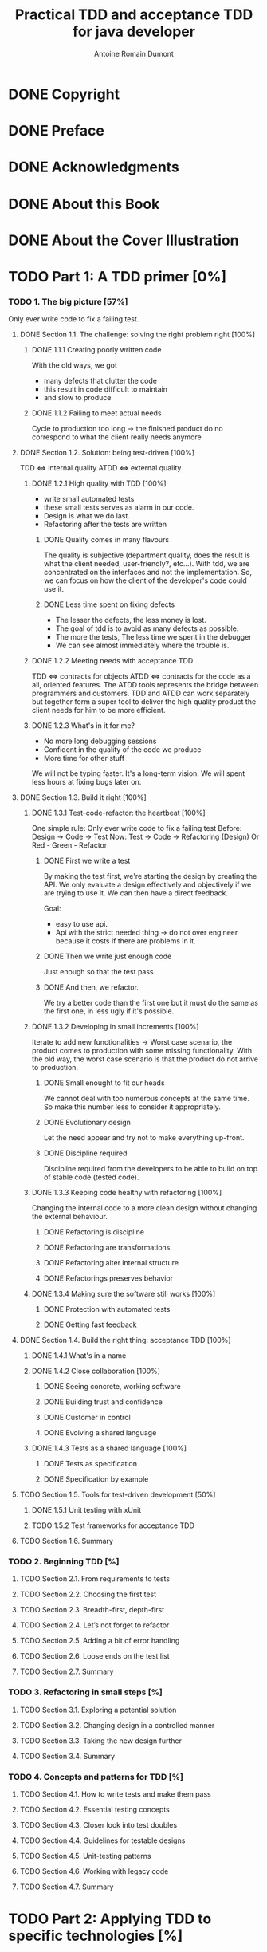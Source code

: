 #+Title: Practical TDD and acceptance TDD for java developer
#+author: Antoine Romain Dumont
#+STARTUP: indent
#+STARTUP: hidestars odd

* DONE Copyright
CLOSED: [2011-10-29 sam. 13:45]
* DONE Preface
CLOSED: [2011-10-29 sam. 13:45]
* DONE Acknowledgments
CLOSED: [2011-10-29 sam. 13:45]
* DONE About this Book
CLOSED: [2011-10-29 sam. 13:45]
* DONE About the Cover Illustration
CLOSED: [2011-10-29 sam. 13:45]
* TODO Part 1: A TDD primer [0%]
*** TODO 1. The big picture [57%]
Only ever write code to fix a failing test.
***** DONE Section 1.1. The challenge: solving the right problem right [100%]
******* DONE 1.1.1 Creating poorly written code
With the old ways, we got
- many defects that clutter the code
- this result in code difficult to maintain
- and slow to produce
******* DONE 1.1.2 Failing to meet actual needs
Cycle to production too long -> the finished product do no correspond
to what the client really needs anymore
***** DONE Section 1.2. Solution: being test-driven [100%]
TDD <=> internal quality
ATDD <=> external quality
******* DONE 1.2.1 High quality with TDD [100%]
- write small automated tests
- these small tests serves as alarm in our code.
- Design is what we do last.
- Refactoring after the tests are written
********* DONE Quality comes in many flavours
The quality is subjective (department quality, does the result is what
the client needed, user-friendly?, etc...).
With tdd, we are concentrated on the interfaces and not the
implementation.
So, we can focus on how the client of the developer's code could use it.
********* DONE Less time spent on fixing defects
- The lesser the defects, the less money is lost.
- The goal of tdd is to avoid as many defects as possible.
- The more the tests, The less time we spent in the debugger
- We can see almost immediately where the trouble is.
******* DONE 1.2.2 Meeting needs with acceptance TDD
TDD <=> contracts for objects
ATDD <=> contracts for the code as a all, oriented features.
The ATDD tools represents the bridge between programmers and
customers.
TDD and ATDD can work separately but together form a super tool to
deliver the high quality product the client needs for him to be more efficient.
******* DONE 1.2.3 What's in it for me?
- No more long debugging sessions
- Confident in the quality of the code we produce
- More time for other stuff
We will not be typing faster. It's a long-term vision.
We will spent less hours at fixing bugs later on.
***** DONE Section 1.3. Build it right [100%]
******* DONE 1.3.1 Test-code-refactor: the heartbeat [100%]
One simple rule: Only ever write code to fix a failing test
Before: Design -> Code -> Test
Now:    Test -> Code -> Refactoring (Design) Or Red - Green - Refactor
********* DONE First we write a test
By making the test first, we're starting the design by creating the
API. 
We only evaluate a design effectively and objectively if we are trying
to use it. We can then have a direct feedback.

Goal:
- easy to use api.
- Api with the strict needed thing -> do not over engineer because it
  costs if there are problems in it.
********* DONE Then we write just enough code
Just enough so that the test pass.
********* DONE And then, we refactor.
We try a better code than the first one but it must do the same as the
first one, in less ugly if it's possible.
******* DONE 1.3.2 Developing in small increments [100%]
Iterate to add new functionalities -> Worst case scenario, the product comes to production with some missing
functionality.
With the old way, the worst case scenario is that the product do not
arrive to production.
********* DONE Small enought to fit our heads
We cannot deal with too numerous concepts at the same time.
So make this number less to consider it appropriately.
********* DONE Evolutionary design
Let the need appear and try not to make everything up-front.
********* DONE Discipline required
Discipline required from the developers to be able to build on top of
stable code (tested code).
******* DONE 1.3.3 Keeping code healthy with refactoring [100%]
CLOSED: [2011-11-27 Sun 11:05]
Changing the internal code to a more clean design without changing the external behaviour.
********* DONE Refactoring is discipline
********* DONE Refactoring are transformations
********* DONE Refactoring alter internal structure
CLOSED: [2011-11-27 Sun 11:04]
********* DONE Refactorings preserves behavior
CLOSED: [2011-11-27 Sun 11:05]
******* DONE 1.3.4 Making sure the software still works [100%]
CLOSED: [2011-11-27 Sun 11:06]
********* DONE Protection with automated tests
CLOSED: [2011-11-27 Sun 11:06]
********* DONE Getting fast feedback
CLOSED: [2011-11-27 Sun 11:06]
***** DONE Section 1.4. Build the right thing: acceptance TDD [100%]
CLOSED: [2011-11-27 Sun 11:25]
******* DONE 1.4.1 What's in a name
CLOSED: [2011-11-27 Sun 11:09]
******* DONE 1.4.2 Close collaboration [100%]
CLOSED: [2011-11-27 Sun 11:14]
********* DONE Seeing concrete, working software
CLOSED: [2011-11-27 Sun 11:10]
********* DONE Building trust and confidence
CLOSED: [2011-11-27 Sun 11:11]
********* DONE Customer in control
CLOSED: [2011-11-27 Sun 11:11]
********* DONE Evolving a shared language 
CLOSED: [2011-11-27 Sun 11:14]
******* DONE 1.4.3 Tests as a shared language [100%]
CLOSED: [2011-11-27 Sun 11:25]
********* DONE Tests as specification
CLOSED: [2011-11-27 Sun 11:23]
********* DONE Specification by example 
CLOSED: [2011-11-27 Sun 11:24]
***** TODO Section 1.5. Tools for test-driven development [50%]
******* DONE 1.5.1 Unit testing with xUnit
CLOSED: [2011-11-27 Sun 13:15]
******* TODO 1.5.2 Test frameworks for acceptance TDD

***** TODO Section 1.6. Summary
*** TODO 2. Beginning TDD [%]
***** TODO Section 2.1. From requirements to tests
***** TODO Section 2.2. Choosing the first test
***** TODO Section 2.3. Breadth-first, depth-first
***** TODO Section 2.4. Let’s not forget to refactor
***** TODO Section 2.5. Adding a bit of error handling
***** TODO Section 2.6. Loose ends on the test list
***** TODO Section 2.7. Summary
*** TODO 3. Refactoring in small steps [%]
***** TODO Section 3.1. Exploring a potential solution
***** TODO Section 3.2. Changing design in a controlled manner
***** TODO Section 3.3. Taking the new design further
***** TODO Section 3.4. Summary
*** TODO 4. Concepts and patterns for TDD [%]
***** TODO Section 4.1. How to write tests and make them pass
***** TODO Section 4.2. Essential testing concepts
***** TODO Section 4.3. Closer look into test doubles
***** TODO Section 4.4. Guidelines for testable designs
***** TODO Section 4.5. Unit-testing patterns
***** TODO Section 4.6. Working with legacy code
***** TODO Section 4.7. Summary
* TODO Part 2: Applying TDD to specific technologies [%]
*** TODO 5. Test-driving web components [%]
***** TODO Section 5.1. MVC in web applications in 60 seconds
***** TODO Section 5.2. Taming the controller
***** TODO Section 5.3. Creating the view test-first
***** TODO Section 5.4. TDD with component-based web frameworks
***** TODO Section 5.5. Summary
*** TODO 6. Test-driving data access [%]
***** TODO Section 6.1. Exploring the problem domain
***** TODO Section 6.2. Driving data access with unit tests
***** TODO Section 6.3. Writing integration tests before the code
***** TODO Section 6.4. Integration tests in action
***** TODO Section 6.5. Populating data for integration tests
***** TODO Section 6.6. Should I drive with unit or integration tests?
***** TODO Section 6.7. File-system access
***** TODO Section 6.8. Summary
*** TODO 7. Test-driving the unpredictable [%]
***** TODO Section 7.1. Test-driving time-based functionality
***** TODO Section 7.2. Test-driving multithreaded code
***** TODO Section 7.3. Standard synchronization objects
***** TODO Section 7.4. Summary
*** TODO 8. Test-driving Swing [%]
***** TODO Section 8.1. What to test in a Swing UI
***** TODO Section 8.2. Patterns for testable UI code
***** TODO Section 8.3. Tools for testing view components
***** TODO Section 8.4. Test-driving a view component
***** TODO Section 8.5. Summary
* TODO Part 3: Building products with Acceptance TDD [%]
*** TODO 9. Acceptance TDD explained [%]
***** TODO Section 9.1. Introduction to user stories
***** TODO Section 9.2. Acceptance tests
***** TODO Section 9.3. Understanding the process
***** TODO Section 9.4. Acceptance TDD as a team activity
***** TODO Section 9.5. Benefits of acceptance TDD
***** TODO Section 9.6. What are we testing, exactly?
***** TODO Section 9.7. Brief overview of available tools
***** TODO Section 9.8. Summary
*** TODO 10. Creating acceptance tests with Fit [%]
***** TODO Section 10.1. What’s Fit?
***** TODO Section 10.2. Three built-in fixtures
***** TODO Section 10.3. Beyond the built-ins with FitLibrary
***** TODO Section 10.4. Executing Fit tests
***** TODO Section 10.5. Summary
*** TODO 11. Strategies for implementing acceptance tests [%]
***** TODO Section 11.1. What should acceptance tests test?
***** TODO Section 11.2. Implementation approaches
***** TODO Section 11.3. Technology-specific considerations
***** TODO Section 11.4. Tips for common problems
***** TODO Section 11.5. Summary
*** TODO 12. Adopting TDD [%]
***** TODO Section 12.1. What it takes to adopt TDD
***** TODO Section 12.2. Getting others aboard
***** TODO Section 12.3. How to fight resistance
***** TODO Section 12.4. How to facilitate adoption
***** TODO Section 12.5. Summary
* TODO A. Brief JUnit 4 tutorial
* TODO B. Brief JUnit 3.8 tutorial
* TODO C. Brief EasyMock tutorial
* TODO D. Running tests with Ant [%]
*** TODO Section D.1. Project directory structure
*** TODO Section D.2. The basics: compiling all source code
*** TODO Section D.3. Adding a target for running tests
*** TODO Section D.4. Generating a human-readable report
* TODO Resources [%]
*** TODO Works cited
*** TODO Additional resources
*** TODO Online resources
*** TODO Index
